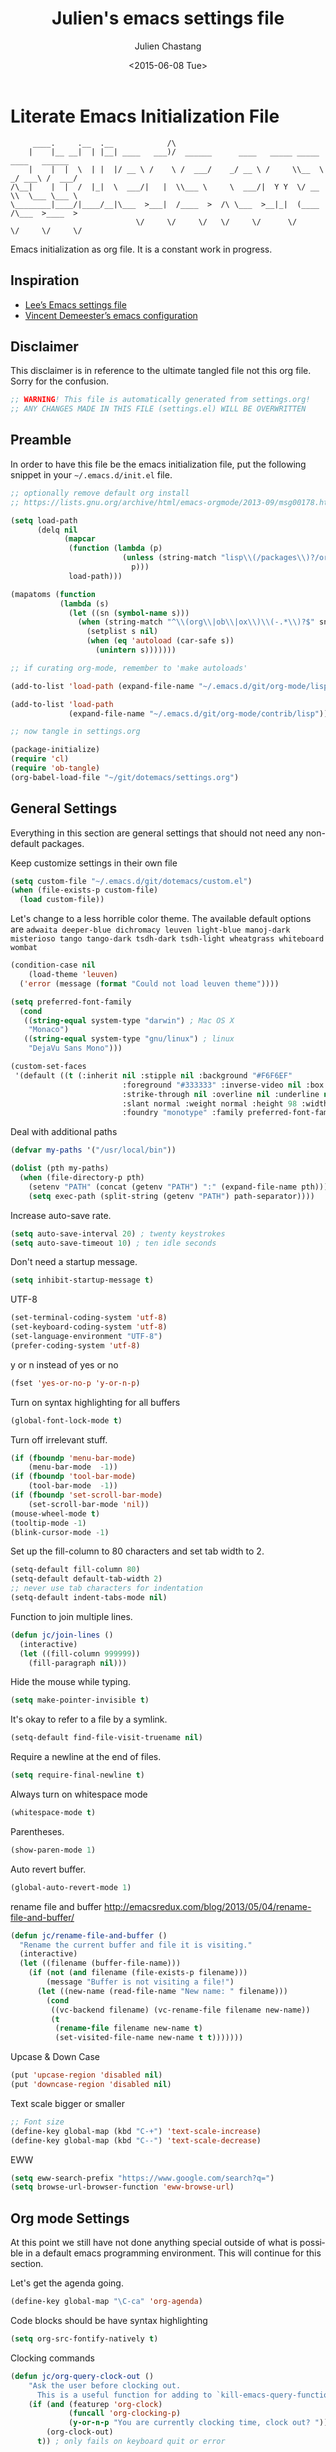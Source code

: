 #+TITLE:    Julien's emacs settings file
#+DATE: <2015-06-08 Tue>
#+AUTHOR:   Julien Chastang
#+EMAIL:    julien.c.chastang@gmail.com
#+LANGUAGE: en
#+OPTIONS: ':nil *:t -:t ::t <:t H:3 \n:nil ^:t arch:headline author:t c:nil
#+OPTIONS: creator:comment d:(not "LOGBOOK") date:t e:t email:nil f:t inline:t
#+OPTIONS: num:nil p:nil pri:nil stat:t tags:t tasks:t tex:t timestamp:t toc:nil
#+OPTIONS: todo:t |:t
#+CREATOR: Emacs 24.5.1 (Org mode 8.2.10)
#+DESCRIPTION: Julien's literate emacs settings file
#+EXCLUDE_TAGS: noexport
#+KEYWORDS:emacs org
#+LANGUAGE: en
#+SELECT_TAGS: export

* Literate Emacs Initialization File

#+BEGIN_EXAMPLE
     ____.     .__  .__            /\                                                 
    |    |__ __|  | |__| ____   ___)/  ______      ____   _____ _____    ____   ______
    |    |  |  \  | |  |/ __ \ /    \ /  ___/    _/ __ \ /     \\__  \ _/ ___\ /  ___/
/\__|    |  |  /  |_|  \  ___/|   |  \\___ \     \  ___/|  Y Y  \/ __ \\  \___ \___ \ 
\________|____/|____/__|\___  >___|  /____  >  /\ \___  >__|_|  (____  /\___  >____  >
                            \/     \/     \/   \/     \/      \/     \/     \/     \/ 
#+END_EXAMPLE

Emacs initialization as org file. It is a constant work in progress.

** Inspiration

- [[https://github.com/dakrone/dakrone-dotfiles/blob/master/emacs.org][Lee’s Emacs settings file]]
- [[https://github.com/vdemeester/emacs-config][Vincent Demeester’s emacs configuration]]

** Disclaimer

This disclaimer is in reference to the ultimate tangled file not this org
file. Sorry for the confusion.

#+BEGIN_SRC emacs-lisp
  ;; WARNING! This file is automatically generated from settings.org!
  ;; ANY CHANGES MADE IN THIS FILE (settings.el) WILL BE OVERWRITTEN
#+END_SRC

** Preamble

In order to have this file be the emacs initialization file, put the following
snippet in your =~/.emacs.d/init.el= file.

#+BEGIN_SRC emacs-lisp :tangle no
  ;; optionally remove default org install
  ;; https://lists.gnu.org/archive/html/emacs-orgmode/2013-09/msg00178.html

  (setq load-path
        (delq nil
              (mapcar
               (function (lambda (p)
                           (unless (string-match "lisp\\(/packages\\)?/org$" p)
                             p)))
               load-path)))

  (mapatoms (function
             (lambda (s)
               (let ((sn (symbol-name s)))
                 (when (string-match "^\\(org\\|ob\\|ox\\)\\(-.*\\)?$" sn)
                   (setplist s nil)
                   (when (eq 'autoload (car-safe s))
                     (unintern s)))))))

  ;; if curating org-mode, remember to 'make autoloads'

  (add-to-list 'load-path (expand-file-name "~/.emacs.d/git/org-mode/lisp"))

  (add-to-list 'load-path
               (expand-file-name "~/.emacs.d/git/org-mode/contrib/lisp"))

  ;; now tangle in settings.org

  (package-initialize)
  (require 'cl)
  (require 'ob-tangle)
  (org-babel-load-file "~/git/dotemacs/settings.org")
#+END_SRC

** General Settings 

Everything in this section are general settings that should not need any
non-default packages.

Keep customize settings in their own file

#+BEGIN_SRC emacs-lisp
  (setq custom-file "~/.emacs.d/git/dotemacs/custom.el")
  (when (file-exists-p custom-file)
    (load custom-file))
#+END_SRC

Let's change to a less horrible color theme. The available default options are =adwaita deeper-blue dichromacy leuven light-blue manoj-dark misterioso tango tango-dark tsdh-dark tsdh-light wheatgrass whiteboard wombat=

#+BEGIN_SRC emacs-lisp
  (condition-case nil
      (load-theme 'leuven)
    ('error (message (format "Could not load leuven theme"))))

  (setq preferred-font-family
    (cond
     ((string-equal system-type "darwin") ; Mac OS X
      "Monaco")
     ((string-equal system-type "gnu/linux") ; linux
      "DejaVu Sans Mono")))

  (custom-set-faces
   '(default ((t (:inherit nil :stipple nil :background "#F6F6EF"
                           :foreground "#333333" :inverse-video nil :box nil
                           :strike-through nil :overline nil :underline nil
                           :slant normal :weight normal :height 98 :width normal 
                           :foundry "monotype" :family preferred-font-family)))))
#+END_SRC

Deal with additional paths

#+begin_src emacs-lisp
  (defvar my-paths '("/usr/local/bin"))

  (dolist (pth my-paths)
    (when (file-directory-p pth)
      (setenv "PATH" (concat (getenv "PATH") ":" (expand-file-name pth)))
      (setq exec-path (split-string (getenv "PATH") path-separator))))
#+end_src


Increase auto-save rate.

#+begin_src emacs-lisp
  (setq auto-save-interval 20) ; twenty keystrokes
  (setq auto-save-timeout 10) ; ten idle seconds
#+end_src

Don't need a startup message.

#+begin_src emacs-lisp
  (setq inhibit-startup-message t)
#+end_src

UTF-8

#+BEGIN_SRC emacs-lisp
  (set-terminal-coding-system 'utf-8)
  (set-keyboard-coding-system 'utf-8)
  (set-language-environment "UTF-8")
  (prefer-coding-system 'utf-8)
#+END_SRC

y or n instead of yes or no

#+BEGIN_SRC emacs-lisp
  (fset 'yes-or-no-p 'y-or-n-p)
#+END_SRC

Turn on syntax highlighting for all buffers

#+BEGIN_SRC emacs-lisp
  (global-font-lock-mode t)
#+END_SRC

Turn off irrelevant stuff.

#+BEGIN_SRC emacs-lisp
  (if (fboundp 'menu-bar-mode)
      (menu-bar-mode  -1))
  (if (fboundp 'tool-bar-mode)
      (tool-bar-mode  -1))
  (if (fboundp 'set-scroll-bar-mode)
      (set-scroll-bar-mode 'nil))
  (mouse-wheel-mode t)
  (tooltip-mode -1)
  (blink-cursor-mode -1)
#+END_SRC

Set up the fill-column to 80 characters and set tab width to 2.

#+BEGIN_SRC emacs-lisp
  (setq-default fill-column 80)
  (setq-default default-tab-width 2)
  ;; never use tab characters for indentation
  (setq-default indent-tabs-mode nil)
#+END_SRC

Function to join multiple lines.

#+BEGIN_SRC emacs-lisp
  (defun jc/join-lines ()
    (interactive)
    (let ((fill-column 999999))
      (fill-paragraph nil)))
#+END_SRC

Hide the mouse while typing.

#+BEGIN_SRC emacs-lisp
  (setq make-pointer-invisible t)
#+END_SRC

It's okay to refer to a file by a symlink.

#+BEGIN_SRC emacs-lisp
  (setq-default find-file-visit-truename nil)
#+END_SRC

Require a newline at the end of files.

#+BEGIN_SRC emacs-lisp
  (setq require-final-newline t)
#+END_SRC

Always turn on whitespace mode

#+BEGIN_SRC emacs-lisp
  (whitespace-mode t)
#+END_SRC

Parentheses.

#+BEGIN_SRC emacs-lisp
  (show-paren-mode 1)
#+END_SRC

Auto revert buffer.

#+BEGIN_SRC emacs-lisp
  (global-auto-revert-mode 1)
#+END_SRC

rename file and buffer
 http://emacsredux.com/blog/2013/05/04/rename-file-and-buffer/

#+BEGIN_SRC emacs-lisp
  (defun jc/rename-file-and-buffer ()
    "Rename the current buffer and file it is visiting."
    (interactive)
    (let ((filename (buffer-file-name)))
      (if (not (and filename (file-exists-p filename)))
          (message "Buffer is not visiting a file!")
        (let ((new-name (read-file-name "New name: " filename)))
          (cond
           ((vc-backend filename) (vc-rename-file filename new-name))
           (t
            (rename-file filename new-name t)
            (set-visited-file-name new-name t t)))))))
#+END_SRC

Upcase & Down Case

#+BEGIN_SRC emacs-lisp
  (put 'upcase-region 'disabled nil)
  (put 'downcase-region 'disabled nil)
#+END_SRC

Text scale bigger or smaller

#+BEGIN_SRC emacs-lisp
;; Font size
(define-key global-map (kbd "C-+") 'text-scale-increase)
(define-key global-map (kbd "C--") 'text-scale-decrease)
#+END_SRC

EWW

#+BEGIN_SRC emacs-lisp
  (setq eww-search-prefix "https://www.google.com/search?q=")
  (setq browse-url-browser-function 'eww-browse-url)
#+END_SRC

** Org mode Settings

At this point we still have not done anything special outside of what is
possible in a default emacs programming environment. This will continue for this
section.

Let's get the agenda going.

#+BEGIN_SRC emacs-lisp
  (define-key global-map "\C-ca" 'org-agenda)
#+END_SRC

Code blocks should be have syntax highlighting

#+BEGIN_SRC emacs-lisp
  (setq org-src-fontify-natively t)
#+END_SRC

Clocking commands

#+BEGIN_SRC emacs-lisp
  (defun jc/org-query-clock-out ()
      "Ask the user before clocking out.
        This is a useful function for adding to `kill-emacs-query-functions'."
      (if (and (featurep 'org-clock)
               (funcall 'org-clocking-p)
               (y-or-n-p "You are currently clocking time, clock out? "))
          (org-clock-out)
        t)) ; only fails on keyboard quit or error

  (add-hook 'kill-emacs-query-functions 'jc/org-query-clock-out)
#+END_SRC

Ditaa is a command-line utility that converts diagrams drawn using ASCII art
into bitmap graphics. Here is the Ditta path:

#+BEGIN_SRC emacs-lisp
  ;; Brew path
  (setq org-ditaa-jar-path "/usr/local/Cellar/ditaa/0.9/libexec/ditaa0_9.jar")
#+END_SRC

Inline image support

#+BEGIN_SRC emacs-lisp
  (defun jc/do-org-show-all-inline-images ()
    (interactive)
    (org-display-inline-images t t))

  (global-set-key (kbd "C-c C-x C v")
                  'do-org-show-all-inline-images)

  (defun jc/fix-inline-images ()
      (when org-inline-image-overlays
        (org-redisplay-inline-images)))

  (add-hook 'org-babel-after-execute-hook 'jc/fix-inline-images)
#+END_SRC

[[http://tex.stackexchange.com/questions/32348/problems-with-bbl-in-org-mode#comment594526_39885][bibtex]]

#+BEGIN_SRC emacs-lisp
  (require 'ox-bibtex)
  (setq org-latex-to-pdf-process (list "latexmk -pdf -bibtex %f"))
#+END_SRC

** Manually Curated Packages

These modes are not in any package manager so curate them manually.

#+tblname: private-packages
|-----------------------------------------+----------------------+---------|
| package                                 | description          | anchors |
|-----------------------------------------+----------------------+---------|
| ~/.emacs.d/git/emacs-rotate/            | Buffer rotate        | [[rotate]]  |
| ~/.emacs.d/git/title-capitalization.el/ | Title capitalization | [[writing][writing]] |
|-----------------------------------------+----------------------+---------|

#+BEGIN_SRC emacs-lisp :var packs=private-packages :hlines no
  (defvar p-packages (mapcar 'car (cdr packs)))

  (dolist (pack p-packages)
    (when (file-directory-p  pack)
      (add-to-list 'load-path pack)))
#+END_SRC

** Package Archives
We have a decent emacs configuration at this point. Now start loading external
utilities.

First define the package archives and where they live.

#+BEGIN_SRC emacs-lisp
  ;; Keep track of loading time
  (defconst emacs-start-time (current-time))

  ;; initalize all ELPA packages
  (require 'package)

  ;; define some package archives
  (add-to-list 'package-archives 
     '("melpa-stable" . "http://melpa-stable.milkbox.net/packages/"))
  (add-to-list 'package-archives
    '("marmalade" . "http://marmalade-repo.org/packages/"))
  (package-initialize)
  (package-refresh-contents)

  ;; Message how long it took to load everything (minus packages)
  (let ((elapsed (float-time (time-subtract (current-time)
                                            emacs-start-time))))
    (message "Loading settings...done (%.3fs)" elapsed))
#+END_SRC

** Packages We Will Use

Define all the packages we are going to use. Note if you are viewing this table
on github, the anchors will not take you anywhere. The anchors only work in
emacs org mode.

#+tblname: my-packages
|-------------------------------+-----------------------------------------------+------------|
| package                       | description                                   | anchors    |
|-------------------------------+-----------------------------------------------+------------|
| helm                          | helm completion engine                        | [[helm]]       |
| projectile                    | Project navigation and management library     | [[projectile]] |
| helm-projectile               | Projectile helm integration                   | [[projectile]] |
| ace-jump-mode                 | ace-jump-mode                                 | [[ace]]        |
| rw-hunspell                   | spelling                                      | [[spelling]]   |
| rw-ispell                     | spelling                                      | [[spelling]]   |
| rw-language-and-country-codes | spelling                                      | [[spelling]]   |
| flycheck                      | on-the-fly syntax checking                    |            |
| yasnippet                     | Yet another snippet extension for Emacs       | [[yasnippet]]  |
| magit                         | emacs git client                              | [[git]]        |
| git-gutter                    | git gutter                                    | [[git]]        |
| git-timemachine               | Walk through git revisions of a file          | [[git]]        |
| fill-column-indicator         | 80 column rule                                | [[fci]]        |
| powerline                     | A better mode line                            | [[modeline]]   |
| paredit                       | structured editing of S-expression data       | [[paren]]      |
| rainbow-delimiters            | rainbow parentheses                           | [[paren]]      |
| markdown-mode                 | markdown for emacs                            | [[markdown]]   |
| yaml-mode                     | yaml for emacs                                | [[yaml]]       |
| undo-tree                     | undo tree                                     | [[undo]]       |
| windresize                    | arrow keys resize the window                  |            |
| clojure-mode                  | Mode for clojure                              | [[clojure]]    |
| cider                         | Clojure IDE and REPL for Emacs                | [[clojure]]    |
| clojure-snippets              | Yasnippets for clojure                        | [[clojure]]    |
| clj-refactor                  | A collection of clojure refactoring functions | [[clojure]]    |
| javap-mode                    | Load .class file and get javap output         |            |
| sx                            | Stack Exchange for Emacs                      | [[sx]]         |
| python                        | Python mode for emacs                         | [[python]]     |
| dockerfile-mode               | Major mode for editing Docker's Dockerfiles   |            |
| csv-mode                      | Major mode for editing comma separated values |            |
| zoom-window                   | Zoom window like tmux                         |            |
|-------------------------------+-----------------------------------------------+------------|

#+tblname: my-packages-unstable
|---------------+-----------------------------------------+-------------|
| package       | description                             | anchors     |
|---------------+-----------------------------------------+-------------|
| org-present   | Minimal presentation mode for emacs     | [[org-present]] |
| emms          | The Emacs Multimedia System             | [[emms]]        |
| restclient    | An interactive HTTP client for Emacs    | [[restclient]]  |
| ob-restclient | org-babel functions for restclient-mode | [[restclient]]  |
| ox-gfm        | Github Flavored Markdown                | [[markdown]]    |
| synonymous    | Thesaurus                               | [[writing]]     |
| info+         | Extensions to info.el                   | [[info]]        |
|---------------+-----------------------------------------+-------------|

Download the packages we need.

#+BEGIN_SRC emacs-lisp :var packs=my-packages :hlines no
  (defvar install-packages (mapcar 'intern (mapcar 'car (cdr packs))))

  (dolist (pack install-packages)
     (unless (package-installed-p pack)
       (package-install pack)))
#+END_SRC

Now handle unstable packages.

#+BEGIN_SRC emacs-lisp :var packs=my-packages-unstable :hlines no
  (defvar install-packages-unstable (mapcar 'intern (mapcar 'car (cdr packs))))

  (add-to-list 'package-archives 
     '("melpa-unstable" . "http://melpa.milkbox.net/packages/"))
  (package-refresh-contents)

  (dolist (pack install-packages-unstable)
     (unless (package-installed-p pack)
       (package-install pack)))
#+END_SRC

** Package Configuration
*** Helm
<<helm>>

#+BEGIN_SRC emacs-lisp
  (require 'helm-config)
  (require 'helm)
  (helm-mode 1)
  (global-set-key (kbd "M-x") 'helm-M-x)
  (global-set-key (kbd "C-x C-f") 'helm-find-files) 
  (global-set-key (kbd "C-x b") 'helm-mini)
  (global-set-key (kbd "C-x C-b") 'helm-buffers-list)
 
  (setq helm-mode-fuzzy-match t) 
  (setq helm-completion-in-region-fuzzy-match t) 
  (setq helm-candidate-number-limit 75) 
#+END_SRC

*** Projectile
<<projectile>>

#+BEGIN_SRC emacs-lisp
  (require 'projectile)
  (projectile-global-mode)
  (setq projectile-enable-caching t)
  (setq projectile-completion-system 'helm)
#+END_SRC

*** Ace Jump Mode
<<ace>>

#+BEGIN_SRC emacs-lisp
  (require 'ace-jump-mode)
  (define-key global-map (kbd "C-c SPC") 'ace-jump-mode)

  (add-hook 'org-mode-hook
            (lambda ()
              (local-set-key (kbd "\C-c SPC") 'ace-jump-mode)))
#+END_SRC

*** Spelling 
<<spelling>>

Using hunspell and friends. If on OS X make sure you have dictionaries in
=/Library/Spelling= and/or =~/Library/Spelling= or else you'll get a mysterious
error. For English language dictionaries, it should be something like
=default.aff default.dic en_US.aff n_US.dic=. The =default= files are
soft-linked to the main dictionary of your choice (in this case =en_US=). Also
make sure to =brew install hunspell=.

#+BEGIN_SRC emacs-lisp
  (if (file-exists-p "/usr/local/bin/hunspell")
      (progn
        ;; Add english-hunspell as a dictionary
        (setq-default ispell-program-name "hunspell"))
    (progn (setq-default ispell-program-name "aspell")
           (setq ispell-extra-args '("--sug-mode=normal" "--ignore=3"))))

  (add-to-list 'ispell-skip-region-alist '(":\\(PROPERTIES\\|LOGBOOK\\):" . ":END:"))
  (add-to-list 'ispell-skip-region-alist '("#\\+BEGIN" . "#\\+END"))
#+END_SRC

*** YASnippet
<<yasnippet>>

#+BEGIN_SRC emacs-lisp
  (require 'yasnippet)
  (add-to-list 'yas-snippet-dirs "~/.emacs.d/git/yasnippet-snippets/")
  (yas-global-mode +1)

  ;; https://www.emacswiki.org/emacs/Yasnippet#toc4
  (defun jc/yas-helm-prompt (prompt choices &optional display-fn)
    "Use helm to select a snippet. Put this into `yas-prompt-functions.'"
    (interactive)
    (setq display-fn (or display-fn 'identity))
    (if (require 'helm-config)
        (let (tmpsource cands result rmap)
          (setq cands (mapcar (lambda (x) (funcall display-fn x)) choices))
          (setq rmap (mapcar (lambda (x) (cons (funcall display-fn x) x)) choices))
          (setq tmpsource
                (list
                 (cons 'name prompt)
                 (cons 'candidates cands)
                 '(action . (("Expand" . (lambda (selection) selection))))
                 ))
          (setq result (helm-other-buffer '(tmpsource) "*helm-select-yasnippet"))
          (if (null result)
              (signal 'quit "user quit!")
            (cdr (assoc result rmap))))
      nil))
   
  (add-to-list 'yas-prompt-functions 'jc/yas-helm-prompt)
#+END_SRC

*** git
<<git>>

git gutter

#+BEGIN_SRC emacs-lisp
  (global-git-gutter-mode t)
#+END_SRC

Magit stuff

#+BEGIN_SRC emacs-lisp
  (setq magit-last-seen-setup-instructions "1.4.0")
#+END_SRC

#+BEGIN_SRC emacs-lisp
  (global-set-key (kbd "C-x g") 'magit-status)
#+END_SRC

*** Fill Column Indicator
<<fci>>

#+BEGIN_SRC emacs-lisp
  (add-hook 'clojure-mode-hook 'fci-mode)
  (add-hook 'org-mode-hook 'fci-mode)
#+END_SRC

https://github.com/alpaker/Fill-Column-Indicator/issues/45

#+BEGIN_SRC emacs-lisp
  (defun fci-mode-override-advice (&rest args))

  (advice-add 'org-html-fontify-code :around
              (lambda (fun &rest args)
                (advice-add 'fci-mode :override #'fci-mode-override-advice)
                (let ((result  (apply fun args)))
                  (advice-remove 'fci-mode #'fci-mode-override-advice)
                  result)))
#+END_SRC

*** Mode line
<<modeline>>

This powerline theme is pretty much identical to the default powerline theme except that the red ★ indicates the buffer has been modified but not saved.

#+BEGIN_SRC emacs-lisp
    (require 'powerline)

    (defun powerline-jc-theme ()
      "Setup Julien's mode-line."
      (interactive)
      (setq-default mode-line-format
                    '("%e"
                      (:eval
                       (let* ((active (powerline-selected-window-active))
                              (mode-line (if active 'mode-line 'mode-line-inactive))
                              (face1 (if active 'powerline-active1 'powerline-inactive1))
                              (face2 (if active 'powerline-active2 'powerline-inactive2))
                              (separator-left (intern (format "powerline-%s-%s"
                                                              powerline-default-separator
                                                              (car powerline-default-separator-dir))))
                              (separator-right (intern (format "powerline-%s-%s"
                                                               powerline-default-separator
                                                               (cdr powerline-default-separator-dir))))
                              (lhs (list (if (buffer-modified-p)
                                             (propertize "★" 'face '
                                                         (:background "black" :foreground "red"))
                                           (powerline-raw "%*" nil 'l))
                                         (powerline-buffer-size nil 'l)
                                         (powerline-raw mode-line-mule-info nil 'l)
                                         (powerline-buffer-id nil 'l)
                                         (when (and (boundp 'which-func-mode) which-func-mode)
                                           (powerline-raw which-func-format nil 'l))
                                         (powerline-raw " ")
                                         (funcall separator-left mode-line face1)
                                         (when (boundp 'erc-modified-channels-object)
                                           (powerline-raw erc-modified-channels-object face1 'l))
                                         (powerline-major-mode face1 'l)
                                         (powerline-process face1)
                                         (powerline-minor-modes face1 'l)
                                         (powerline-narrow face1 'l)
                                         (powerline-raw " " face1)
                                         (funcall separator-left face1 face2)
                                         (powerline-vc face2 'r)))
                              (rhs (list (powerline-raw global-mode-string face2 'r)
                                         (funcall separator-right face2 face1)
                                         (powerline-raw "%4l" face1 'l)
                                         (powerline-raw ":" face1 'l)
                                         (powerline-raw "%3c" face1 'r)
                                         (funcall separator-right face1 mode-line)
                                         (powerline-raw " ")
                                         (powerline-raw "%6p" nil 'r)
                                         (powerline-hud face2 face1))))
                         (concat (powerline-render lhs)
                                 (powerline-fill face2 (powerline-width rhs))
                                 (powerline-render rhs)))))))
#+END_SRC

#+BEGIN_SRC emacs-lisp
  (powerline-jc-theme)
#+END_SRC

*** Parentheses
<<paren>>

#+BEGIN_SRC emacs-lisp
  (add-hook 'prog-mode-hook 'rainbow-delimiters-mode)
  (add-hook 'ielm-mode-hook 'enable-paredit-mode)
  (add-hook 'emacs-lisp-mode-hook 'enable-paredit-mode)
#+END_SRC

#+END_SRC

*** Undo
<<undo>>

#+BEGIN_SRC emacs-lisp
  (global-undo-tree-mode)
#+END_SRC

*** Clojure
<<clojure>>

All the configuration crap recommended by https://github.com/clojure-emacs/cider

#+BEGIN_SRC emacs-lisp

  (add-hook 'clojure-mode-hook 'paredit-mode)

  (add-hook 'cider-mode-hook #'eldoc-mode)

  (add-hook 'cider-repl-mode-hook #'subword-mode)

  (add-hook 'cider-repl-mode-hook #'paredit-mode)

  (add-hook 'cider-repl-mode-hook #'rainbow-delimiters-mode)

  (setq nrepl-log-messages t)

  (setq nrepl-hide-special-buffers t)

  (add-hook 'clojure-mode-hook 'prettify-symbols-mode)

  (add-hook 'cider-repl-mode-hook 'prettify-symbols-mode)

  (add-hook 'clojure-mode-hook (lambda ()
                                 (clj-refactor-mode 1)
                                 (cljr-add-keybindings-with-prefix "C-c C-m")))
#+END_SRC


[[http://orgmode.org/worg/org-contrib/babel/languages/ob-doc-clojure.html][Org-babel-clojure]]

#+BEGIN_SRC emacs-lisp
  (add-to-list 'load-path "~/.emacs.d/git/org-mode/lisp")

  (require 'org)
  (require 'ob-clojure)

  (setq org-babel-clojure-backend 'cider)
  (require 'cider)
#+END_SRC

*** Markdown
<<markdown>>

#+BEGIN_SRC emacs-lisp
  (autoload 'markdown-mode "markdown-mode"
     "Major mode for editing Markdown files" t)

  (add-to-list 'auto-mode-alist '("\\.text\\'" . markdown-mode))
  (add-to-list 'auto-mode-alist '("\\.markdown\\'" . markdown-mode))
  (add-to-list 'auto-mode-alist '("\\.md\\'" . markdown-mode))
#+END_SRC

git flavored markdown

(require 'ox-gfm)

*** YAML
<<yaml>>

#+BEGIN_SRC emacs-lisp
  (require 'yaml-mode)
      (add-to-list 'auto-mode-alist '("\\.yml$" . yaml-mode))

  (add-hook 'yaml-mode-hook
        '(lambda ()
          (define-key yaml-mode-map "\C-m" 'newline-and-indent)))
#+END_SRC

*** EMMS
<<emms>>

#+BEGIN_SRC emacs-lisp
  (require 'emms-setup)
  (emms-standard)
  (emms-default-players)         
#+END_SRC

*** Stack Exchange
<<sx>>

#+BEGIN_SRC emacs-lisp
  (require 'sx-load) 
#+END_SRC
    
*** Jython/Python
<<python>>

This base settings.org emacs initialization file has somewhat limited support
for Python. The 'python' branch of this repository has much better support
coupled with [[https://github.com/julienchastang/Julien-Dockerfiles/tree/master/python-emacs][this emacs docker machine]]. Using Jython for babel (which yields
somewhat mixed results).

jython/python mode

#+BEGIN_SRC emacs-lisp
(setq org-babel-python-command "jython")
#+END_SRC

Fill column indicator

#+BEGIN_SRC emacs-lisp
  ;; fill column indicator for python files
  (add-hook 'python-mode-hook 'fci-mode)
#+END_SRC

*** org-present
<<org-present>>

org-present

#+BEGIN_SRC emacs-lisp
  (require 'org-present)
#+END_SRC

*** Rotate
<<rotate>>

Buffer Rotation

#+BEGIN_SRC emacs-lisp
  (require 'rotate)
  (global-set-key (kbd "C-x C-o") 'rotate-window)
#+END_SRC

*** Babel
<<babel>>
Loading babel supported languages:

#+BEGIN_SRC emacs-lisp
  (org-babel-do-load-languages
   'org-babel-load-languages
   '((ditaa . t)
     (emacs-lisp . t)
     (org . t)
     (latex . t)
     (shell . t)
     (clojure . t)
     (restclient . t)
     (python . t)))
#+END_SRC

[[http://kitchingroup.cheme.cmu.edu/blog/2014/01/26/Language-specific-default-headers-for-code-blocks-in-org-mode/][Language specific default headers for code blocks in org-mode]]

#+BEGIN_SRC emacs-lisp
  (add-to-list 'org-structure-template-alist
               '("sp"
                 "#+BEGIN_SRC python\n?\n#+END_SRC"
                 "<src lang=\"python\">\n?\n</src>"))

  (add-to-list 'org-structure-template-alist
               '("sc"
                 "#+BEGIN_SRC clojure\n?\n#+END_SRC"
                 "<src lang=\"clojure\">\n?\n</src>"))

  (add-to-list 'org-structure-template-alist
               '("se"
                 "#+BEGIN_SRC emacs-lisp\n?\n#+END_SRC"
                 "<src lang=\"emacs-lisp\">\n?\n</src>"))
#+END_SRC

*** XML
<<xml>>

#+BEGIN_SRC emacs-lisp
  (require 'hideshow)
  (require 'sgml-mode)
  (require 'nxml-mode)

  (add-to-list 'hs-special-modes-alist
               '(nxml-mode
                 "<!--\\|<[^/>]*[^/]>"
                 "-->\\|</[^/>]*[^/]>"

                 "<!--"
                 sgml-skip-tag-forward
                 nil))



  (add-hook 'nxml-mode-hook 'hs-minor-mode)

  ;; optional key bindings, easier than hs defaults
  (define-key nxml-mode-map (kbd "C-c h") 'hs-toggle-hiding)
#+END_SRC

*** emacs-lisp

eldoc for emacs lisp development

#+BEGIN_SRC emacs-lisp
  (add-hook 'emacs-lisp-mode-hook 'turn-on-eldoc-mode)
  (add-hook 'lisp-interaction-mode-hook 'turn-on-eldoc-mode)
  (add-hook 'ielm-mode-hook 'turn-on-eldoc-mode)
#+END_SRC

*** restclient
<<restclient>>

#+BEGIN_SRC emacs-lisp
  (require 'restclient)
#+END_SRC

*** dired-x

[[info:dired-x#Installation][Info on dired-x]]

#+BEGIN_SRC emacs-lisp
  (add-hook 'dired-load-hook
            (lambda ()
              (load "dired-x")
              ;; Set dired-x global variables here.  For example:
              ;; (setq dired-guess-shell-gnutar "gtar")
              ;; (setq dired-x-hands-off-my-keys nil)
              ))

  (add-hook 'dired-mode-hook
            (lambda ()
              ;; Set dired-x buffer-local variables here.  For example:
              ;; (dired-omit-mode 1)
              ))
#+END_SRC

*** Writing
<<writing>>
#+BEGIN_SRC emacs-lisp
  (require 'synonymous)
  (require 'title-capitalization)
#+END_SRC

*** Info
#+BEGIN_SRC emacs-lisp
  (require 'info+)
#+END_SRC
** Emacs Shell Settings

Magit

#+BEGIN_SRC emacs-lisp
  (defun eshell/magit ()
    "Function to open magit-status for the current directory"
    (interactive)
    (magit-status default-directory)
    nil)
#+END_SRC

Clear buffer

#+BEGIN_SRC emacs-lisp
  (defun eshell/clear ()
    "Clear the eshell buffer"
    (interactive)
    (let ((eshell-buffer-maximum-lines 0))
      (eshell-truncate-buffer)))
#+END_SRC

